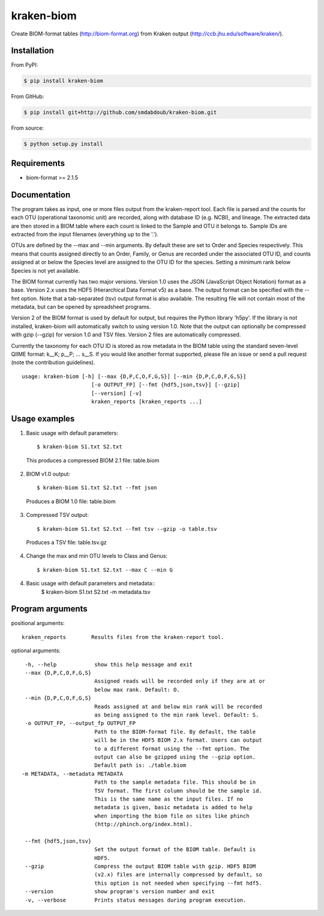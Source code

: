 kraken-biom
===========
.. image:: https://img.shields.io/travis/smdabdoub/kraken-biom.svg?style=plastic
    :target: https://travis-ci.org/smdabdoub/kraken-biom
    :alt: Travis CI build status

Create BIOM-format tables (http://biom-format.org) from Kraken output 
(http://ccb.jhu.edu/software/kraken/).

Installation
------------

From PyPI:

.. code-block:: bash

    $ pip install kraken-biom

From GitHub:

.. code-block:: bash

    $ pip install git+http://github.com/smdabdoub/kraken-biom.git

From source:

.. code-block:: bash

    $ python setup.py install


Requirements
------------

- biom-format >= 2.1.5

Documentation
-------------

The program takes as input, one or more files output from the kraken-report
tool. Each file is parsed and the counts for each OTU (operational taxonomic
unit) are recorded, along with database ID (e.g. NCBI), and lineage. The
extracted data are then stored in a BIOM table where each count is linked
to the Sample and OTU it belongs to. Sample IDs are extracted from the input
filenames (everything up to the '.').

OTUs are defined by the --max and --min arguments. By default these are
set to Order and Species respectively. This means that counts assigned
directly to an Order, Family, or Genus are recorded under the associated
OTU ID, and counts assigned at or below the Species level are assigned to
the OTU ID for the species. Setting a minimum rank below Species is not yet
available.

The BIOM format currently has two major versions. Version 1.0 uses the 
JSON (JavaScript Object Notation) format as a base. Version 2.x uses the
HDF5 (Hierarchical Data Format v5) as a base. The output format can be
specified with the --fmt option. Note that a tab-separated (tsv) output
format is also available. The resulting file will not contain most of the
metadata, but can be opened by spreadsheet programs.

Version 2 of the BIOM format is used by default for output, but requires the
Python library 'h5py'. If the library is not installed, kraken-biom will 
automatically switch to using version 1.0. Note that the output can 
optionally be compressed with gzip (--gzip) for version 1.0 and TSV files. 
Version 2 files are automatically compressed.

Currently the taxonomy for each OTU ID is stored as row metadata in the BIOM
table using the standard seven-level QIIME format: k__K; p__P; ... s__S. If
you would like another format supported, please file an issue or send a pull
request (note the contribution guidelines).
::

    usage: kraken-biom [-h] [--max {D,P,C,O,F,G,S}] [--min {D,P,C,O,F,G,S}]
                          [-o OUTPUT_FP] [--fmt {hdf5,json,tsv}] [--gzip]
                          [--version] [-v]
                          kraken_reports [kraken_reports ...]

Usage examples
--------------

1. Basic usage with default parameters::

    $ kraken-biom S1.txt S2.txt

  This produces a compressed BIOM 2.1 file: table.biom

2. BIOM v1.0 output::

    $ kraken-biom S1.txt S2.txt --fmt json

  Produces a BIOM 1.0 file: table.biom

3. Compressed TSV output::

    $ kraken-biom S1.txt S2.txt --fmt tsv --gzip -o table.tsv

  Produces a TSV file: table.tsv.gz

4. Change the max and min OTU levels to Class and Genus::

    $ kraken-biom S1.txt S2.txt --max C --min G

4. Basic usage with default parameters and metadata::
    $ kraken-biom S1.txt S2.txt -m metadata.tsv


Program arguments
-----------------

positional arguments::

    kraken_reports        Results files from the kraken-report tool.

optional arguments::
    
      -h, --help            show this help message and exit
      --max {D,P,C,O,F,G,S}
                            Assigned reads will be recorded only if they are at or
                            below max rank. Default: O.
      --min {D,P,C,O,F,G,S}
                            Reads assigned at and below min rank will be recorded
                            as being assigned to the min rank level. Default: S.
      -o OUTPUT_FP, --output_fp OUTPUT_FP
                            Path to the BIOM-format file. By default, the table
                            will be in the HDF5 BIOM 2.x format. Users can output
                            to a different format using the --fmt option. The
                            output can also be gzipped using the --gzip option.
                            Default path is: ./table.biom
     -m METADATA, --metadata METADATA
                            Path to the sample metadata file. This should be in
                            TSV format. The first column should be the sample id.
                            This is the same name as the input files. If no
                            metadata is given, basic metadata is added to help
                            when importing the biom file on sites like phinch
                            (http://phinch.org/index.html).

      --fmt {hdf5,json,tsv}
                            Set the output format of the BIOM table. Default is
                            HDF5.
      --gzip                Compress the output BIOM table with gzip. HDF5 BIOM
                            (v2.x) files are internally compressed by default, so
                            this option is not needed when specifying --fmt hdf5.
      --version             show program's version number and exit
      -v, --verbose         Prints status messages during program execution.
